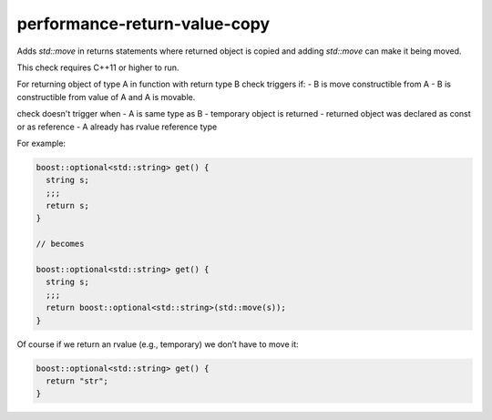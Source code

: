.. title:: clang-tidy - performance-return-value-copy

performance-return-value-copy
==========================

Adds `std::move` in returns statements where returned object is copied and
adding `std::move` can make it being moved.

This check requires C++11 or higher to run.

For returning object of type A in function with return type B
check triggers if:
- B is move constructible from A
- B is constructible from value of A and A is movable.

check doesn't trigger when
- A is same type as B
- temporary object is returned
- returned object was declared as const or as reference
- A already has rvalue reference type

For example:

.. code-block:: c++

  boost::optional<std::string> get() {
    string s;
    ;;;
    return s;
  }

  // becomes

  boost::optional<std::string> get() {
    string s;
    ;;;
    return boost::optional<std::string>(std::move(s));
  }

Of course if we return an rvalue (e.g., temporary) we don’t have to move it:

.. code-block:: c++

  boost::optional<std::string> get() {
    return "str";
  }
